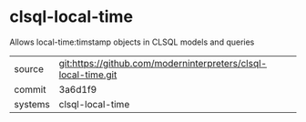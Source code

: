 * clsql-local-time

Allows local-time:timstamp objects in CLSQL models and queries

|---------+-------------------------------------------|
| source  | git:https://github.com/moderninterpreters/clsql-local-time.git   |
| commit  | 3a6d1f9  |
| systems | clsql-local-time |
|---------+-------------------------------------------|

